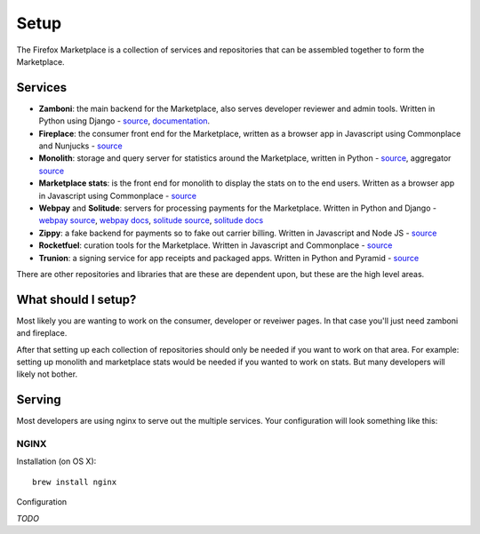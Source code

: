 Setup
=====

The Firefox Marketplace is a collection of services and repositories that can
be assembled together to form the Marketplace.

Services
--------

* **Zamboni**: the main backend for the Marketplace, also serves developer
  reviewer and admin tools. Written in Python using
  Django - `source <https://github.com/mozilla/zamboni>`_, `documentation
  <https://zamboni.readthedocs.org>`_.

* **Fireplace**: the consumer front end for the Marketplace, written as a browser
  app in Javascript using Commonplace and Nunjucks - `source <https://github.com/mozilla/fireplace>`_

* **Monolith**: storage and query server for statistics around the Marketplace,
  written in Python - `source <https://github.com/mozilla/monolith-client>`_,
  aggregator `source <https://github.com/mozilla/monolith-aggregator/>`_

* **Marketplace stats**: is the front end for monolith to display the stats on to
  the end users. Written as a browser app in Javascript using Commonplace
  - `source <https://github.com/mozilla/marketplace-stats/>`_

* **Webpay** and **Solitude**: servers for processing payments for the Marketplace.
  Written in Python and Django - `webpay source <https://github.com/mozilla/solitude/>`_,
  `webpay docs <https://webpay.readthedocs.org>`_, `solitude source
  <https://github.com/mozilla/webpay/>`_, `solitude docs
  <https://solitdue.readthedocs.org>`_

* **Zippy**: a fake backend for payments so to fake out carrier billing. Written
  in Javascript and Node JS - `source <https://github.com/mozilla/zippy>`_

* **Rocketfuel**: curation tools for the Marketplace. Written in Javascript and
  Commonplace - `source <https://github.com/mozilla/rocketfuel/>`_

* **Trunion**: a signing service for app receipts and packaged apps. Written in
  Python and Pyramid - `source <https://github.com/mozilla/trunion/>`_

There are other repositories and libraries that are these are dependent upon,
but these are the high level areas.

What should I setup?
--------------------

Most likely you are wanting to work on the consumer, developer or
reveiwer pages. In that case you'll just need zamboni and fireplace.

After that setting up each collection of repositories should only be needed if
you want to work on that area. For example: setting up monolith and marketplace
stats would be needed if you wanted to work on stats. But many developers will
likely not bother.

Serving
-------

Most developers are using nginx to serve out the multiple services. Your
configuration will look something like this:

.. image:: ../img/configuration.png

NGINX
+++++

Installation (on OS X)::

  brew install nginx

Configuration

*TODO*
